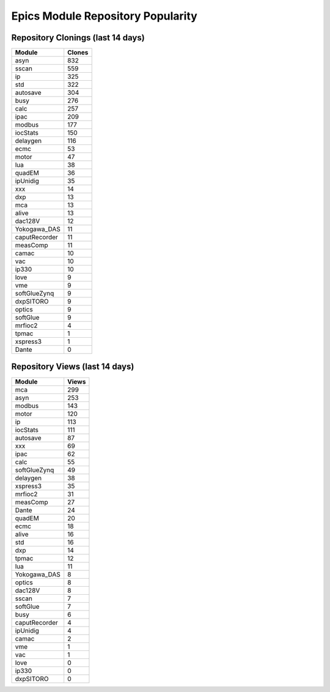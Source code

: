 ==================================
Epics Module Repository Popularity
==================================



Repository Clonings (last 14 days)
----------------------------------
.. csv-table::
   :header: Module, Clones

   asyn, 832
   sscan, 559
   ip, 325
   std, 322
   autosave, 304
   busy, 276
   calc, 257
   ipac, 209
   modbus, 177
   iocStats, 150
   delaygen, 116
   ecmc, 53
   motor, 47
   lua, 38
   quadEM, 36
   ipUnidig, 35
   xxx, 14
   dxp, 13
   mca, 13
   alive, 13
   dac128V, 12
   Yokogawa_DAS, 11
   caputRecorder, 11
   measComp, 11
   camac, 10
   vac, 10
   ip330, 10
   love, 9
   vme, 9
   softGlueZynq, 9
   dxpSITORO, 9
   optics, 9
   softGlue, 9
   mrfioc2, 4
   tpmac, 1
   xspress3, 1
   Dante, 0



Repository Views (last 14 days)
-------------------------------
.. csv-table::
   :header: Module, Views

   mca, 299
   asyn, 253
   modbus, 143
   motor, 120
   ip, 113
   iocStats, 111
   autosave, 87
   xxx, 69
   ipac, 62
   calc, 55
   softGlueZynq, 49
   delaygen, 38
   xspress3, 35
   mrfioc2, 31
   measComp, 27
   Dante, 24
   quadEM, 20
   ecmc, 18
   alive, 16
   std, 16
   dxp, 14
   tpmac, 12
   lua, 11
   Yokogawa_DAS, 8
   optics, 8
   dac128V, 8
   sscan, 7
   softGlue, 7
   busy, 6
   caputRecorder, 4
   ipUnidig, 4
   camac, 2
   vme, 1
   vac, 1
   love, 0
   ip330, 0
   dxpSITORO, 0
